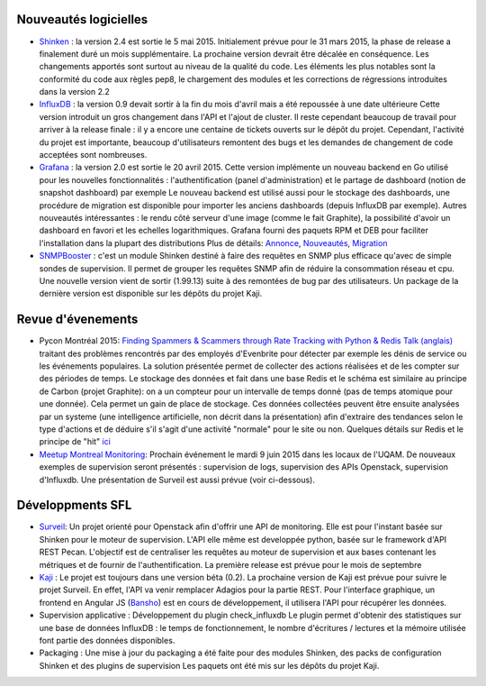 Nouveautés logicielles
----------------------

* `Shinken`_ : la version 2.4 est sortie le 5 mai 2015.
  Initialement prévue pour le 31 mars 2015, la phase de release a finalement duré un mois supplémentaire.
  La prochaine version devrait être décalée en conséquence. 
  Les changements apportés sont surtout au niveau de la qualité du code.
  Les éléments les plus notables sont la conformité du code aux règles pep8,
  le chargement des modules et les corrections de régressions introduites dans la version 2.2


* `InfluxDB`_ : la version 0.9 devait sortir à la fin du mois d'avril mais a été repoussée à une date ultérieure
  Cette version introduit un gros changement dans l'API et l'ajout de cluster.
  Il reste cependant beaucoup de travail pour arriver à la release finale : il y a encore une centaine
  de tickets ouverts sur le dépôt du projet. Cependant, l'activité du projet est importante,
  beaucoup d'utilisateurs remontent des bugs et les demandes de changement de code acceptées sont nombreuses.


* `Grafana`_ : la version 2.0 est sortie le 20 avril 2015.
  Cette version implémente un nouveau backend en Go utilisé pour les nouvelles fonctionnalités :
  l'authentification (panel d'administration) et le partage de dashboard (notion de snapshot dashboard) par exemple
  Le nouveau backend est utilisé aussi pour le stockage des dashboards, une procédure de migration est disponible
  pour importer les anciens dashboards (depuis InfluxDB par exemple).
  Autres nouveautés intéressantes : le rendu côté serveur d'une image (comme le fait Graphite),
  la possibilité d'avoir un dashboard en favori et les echelles logarithmiques.
  Grafana fourni des paquets RPM et DEB pour faciliter l'installation dans la plupart des distributions
  Plus de détails: `Annonce`_, `Nouveautés`_, `Migration`_


* `SNMPBooster`_ : c'est un module Shinken destiné à faire des requêtes en SNMP plus efficace qu'avec
  de simple sondes de supervision. Il permet de grouper les requêtes SNMP afin de réduire la consommation réseau et cpu.
  Une nouvelle version vient de sortir (1.99.13) suite à des remontées de bug par des utilisateurs.
  Un package de la dernière version est disponible sur les dépôts du projet Kaji.

.. raw:: html

    <br/>
    <br/>
    <br/>

Revue d'évenements
------------------

* Pycon Montréal 2015: `Finding Spammers & Scammers through Rate Tracking with Python & Redis`_
  `Talk (anglais)`_ traitant des problèmes rencontrés par des employés d'Evenbrite pour détecter
  par exemple les dénis de service ou les événements populaires.
  La solution présentée permet de collecter des actions réalisées et de les compter sur des périodes de temps.
  Le stockage des données et fait dans une base Redis et le schéma est similaire au principe de Carbon (projet Graphite):
  on a un compteur pour un intervalle de temps donné (pas de temps atomique pour une donnée). Cela permet un
  gain de place de stockage.
  Ces données collectées peuvent être ensuite analysées par un systeme (une intelligence artificielle, non décrit dans la présentation)
  afin d'extraire des tendances selon le type d'actions et de déduire s'il s'agit d'une activité "normale" pour le site ou non.
  Quelques détails sur Redis et le principe de "hit" `ici`_


* `Meetup Montreal Monitoring`_: Prochain événement le mardi 9 juin 2015 dans les locaux de l'UQAM.
  De nouveaux exemples de supervision seront présentés : supervision de logs,  supervision des APIs Openstack,
  supervision d'Influxdb. Une présentation de Surveil est aussi prévue (voir ci-dessous).

Développments SFL
-----------------

* `Surveil`_: Un projet orienté pour Openstack afin d'offrir une API de monitoring.
  Elle est pour l'instant basée sur Shinken pour le moteur de supervision.
  L'API elle même est developpée python, basée sur le framework d'API REST Pecan.
  L'objectif est de centraliser les requêtes au moteur de supervision et aux bases contenant
  les métriques et de fournir de l'authentification.
  La première release est prévue pour le mois de septembre


* `Kaji`_ : Le projet est toujours dans une version béta (0.2). La prochaine version de Kaji est prévue pour suivre
  le projet Surveil. En effet, l'API va venir remplacer Adagios pour la partie REST. Pour l'interface graphique,
  un frontend en Angular JS (`Bansho`_) est en cours de développement, il utilisera l'API pour récupérer les données.


* Supervision applicative : Développement du plugin check_influxdb
  Le plugin permet d'obtenir des statistiques sur une base de données InfluxDB :
  le temps de fonctionnement, le nombre d'écritures / lectures et la mémoire utilisée font
  partie des données disponibles.


* Packaging : Une mise à jour du packaging a été faite pour des modules Shinken,
  des packs de configuration Shinken et des plugins de supervision
  Les paquets ont été mis sur les dépôts du projet Kaji.



.. _Shinken: http://www.shinken-monitoring.org
.. _InfluxDB: http://influxdb.com
.. _Grafana: https://grafana.org
.. _Annonce: http://grafana.org/blog/2015/04/20/Grafana-2-Released.html
.. _Nouveautés: http://docs.grafana.org/guides/whats-new-in-v2/
.. _Migration: http://docs.grafana.org/installation/migrating_to2/
.. _SNMPBooster: https://github.com/savoirfairelinux/mod-booster-snmp.git
.. _Finding Spammers & Scammers through Rate Tracking with Python & Redis: https://us.pycon.org/2015/schedule/presentation/383/
.. _Talk (anglais): https://www.youtube.com/watch?v=tIBkiXvEAC0
.. _ici: https://engineering.eventbrite.com/heavy-hitters-in-redis/
.. _Surveil: https://github.com/stackforge/surveil
.. _Meetup Montreal Monitoring: https://www.meetup.com/Montreal-Monitoring
.. _Kaji: https://kaji-project.org
.. _Bansho: https://github.com/stackforge/bansho

